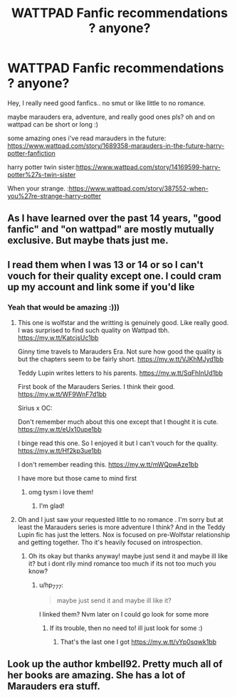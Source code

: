 #+TITLE: WATTPAD Fanfic recommendations ? anyone?

* WATTPAD Fanfic recommendations ? anyone?
:PROPERTIES:
:Author: SDMN_MEMES_
:Score: 0
:DateUnix: 1607330596.0
:DateShort: 2020-Dec-07
:FlairText: Recommendation
:END:
Hey, I really need good fanfics.. no smut or like little to no romance.

maybe marauders era, adventure, and really good ones pls? oh and on wattpad can be short or long :)

some amazing ones i've read marauders in the future: [[https://www.wattpad.com/story/1689358-marauders-in-the-future-harry-potter-fanfiction]]

harry potter twin sister:[[https://www.wattpad.com/story/14169599-harry-potter%27s-twin-sister]]

When your strange. :[[https://www.wattpad.com/story/387552-when-you%27re-strange-harry-potter]]


** As I have learned over the past 14 years, "good fanfic" and "on wattpad" are mostly mutually exclusive. But maybe thats just me.
:PROPERTIES:
:Author: Blubberinoo
:Score: 6
:DateUnix: 1607347547.0
:DateShort: 2020-Dec-07
:END:


** I read them when I was 13 or 14 or so I can't vouch for their quality except one. I could cram up my account and link some if you'd like
:PROPERTIES:
:Author: hp_777
:Score: 3
:DateUnix: 1607331197.0
:DateShort: 2020-Dec-07
:END:

*** Yeah that would be amazing :)))
:PROPERTIES:
:Author: SDMN_MEMES_
:Score: 1
:DateUnix: 1607331251.0
:DateShort: 2020-Dec-07
:END:

**** This one is wolfstar and the writting is genuinely good. Like really good. I was surprised to find such quality on Wattpad tbh. [[https://my.w.tt/KatcjsUc1bb]]

Ginny time travels to Marauders Era. Not sure how good the quality is but the chapters seem to be fairly short. [[https://my.w.tt/VJKhMJyd1bb]]

Teddy Lupin writes letters to his parents. [[https://my.w.tt/SqFhInUd1bb]]

First book of the Marauders Series. I think their good. [[https://my.w.tt/WF9WnF7d1bb]]

Sirius x OC:

Don't remember much about this one except that I thought it is cute. [[https://my.w.tt/eUx10upe1bb]]

I binge read this one. So I enjoyed it but I can't vouch for the quality. [[https://my.w.tt/Hf2kp3ue1bb]]

I don't remember reading this. [[https://my.w.tt/mWQpwAze1bb]]

I have more but those came to mind first
:PROPERTIES:
:Author: hp_777
:Score: 2
:DateUnix: 1607333020.0
:DateShort: 2020-Dec-07
:END:

***** omg tysm i love them!
:PROPERTIES:
:Author: SDMN_MEMES_
:Score: 2
:DateUnix: 1607580862.0
:DateShort: 2020-Dec-10
:END:

****** I'm glad!
:PROPERTIES:
:Author: hp_777
:Score: 1
:DateUnix: 1607588743.0
:DateShort: 2020-Dec-10
:END:


**** Oh and I just saw your requested little to no romance . I'm sorry but at least the Marauders series is more adventure I think? And in the Teddy Lupin fic has just the letters. Nox is focused on pre-Wolfstar relationship and getting together. Tho it's heavily focused on introspection.
:PROPERTIES:
:Author: hp_777
:Score: 2
:DateUnix: 1607333762.0
:DateShort: 2020-Dec-07
:END:

***** Oh its okay but thanks anyway! maybe just send it and maybe ill like it? but i dont rlly mind romance too much if its not too much you know?
:PROPERTIES:
:Author: SDMN_MEMES_
:Score: 1
:DateUnix: 1607333970.0
:DateShort: 2020-Dec-07
:END:

****** u/hp_777:
#+begin_quote
  maybe just send it and maybe ill like it?
#+end_quote

I linked them? Nvm later on I could go look for some more
:PROPERTIES:
:Author: hp_777
:Score: 1
:DateUnix: 1607334185.0
:DateShort: 2020-Dec-07
:END:

******* If its trouble, then no need to! ill just look for some :)
:PROPERTIES:
:Author: SDMN_MEMES_
:Score: 1
:DateUnix: 1607334548.0
:DateShort: 2020-Dec-07
:END:

******** That's the last one I got [[https://my.w.tt/vYp0sqwk1bb]]
:PROPERTIES:
:Author: hp_777
:Score: 1
:DateUnix: 1607338024.0
:DateShort: 2020-Dec-07
:END:


** Look up the author kmbell92. Pretty much all of her books are amazing. She has a lot of Marauders era stuff.
:PROPERTIES:
:Author: instanatick
:Score: 1
:DateUnix: 1621629056.0
:DateShort: 2021-May-22
:END:
